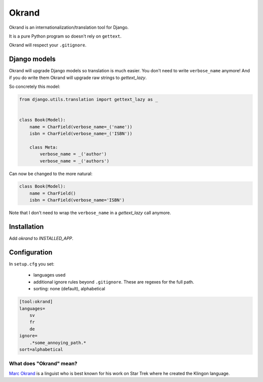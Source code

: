 Okrand
-----

Okrand is an internationalization/translation tool for Django.

It is a pure Python program so doesn't rely on ``gettext``.

Okrand will respect your ``.gitignore``.


Django models
=============

Okrand will upgrade Django models so translation is much easier. You don't need to write ``verbose_name`` anymore! And if you do write them Okrand will upgrade raw strings to `gettext_lazy`.

So concretely this model:

.. code-block:: python

    from django.utils.translation import gettext_lazy as _


    class Book(Model):
        name = CharField(verbose_name=_('name'))
        isbn = CharField(verbose_name=_('ISBN'))

        class Meta:
            verbose_name = _('author')
            verbose_name = _('authors')

Can now be changed to the more natural:

.. code-block:: python

    class Book(Model):
        name = CharField()
        isbn = CharField(verbose_name='ISBN')

Note that I don't need to wrap the ``verbose_name`` in a `gettext_lazy` call anymore.


Installation
============

Add `okrand` to `INSTALLED_APP`.


Configuration
=============

In ``setup.cfg`` you set:

 - languages used
 - additional ignore rules beyond ``.gitignore``. These are regexes for the full path.
 - sorting: none (default), alphabetical

.. code-block::

    [tool:okrand]
    languages=
        sv
        fr
        de
    ignore=
        .*some_annoying_path.*
    sort=alphabetical


What does "Okrand" mean?
~~~~~~~~~~~~~~~~~~~~~~~~

`Marc Okrand <https://en.wikipedia.org/wiki/Marc_Okrand>`_ is a linguist who is best known for his work on Star Trek where he created the Klingon language.
